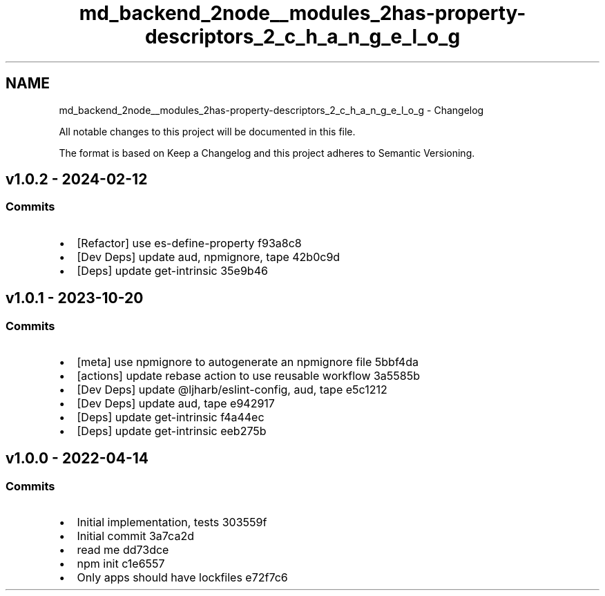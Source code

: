 .TH "md_backend_2node__modules_2has-property-descriptors_2_c_h_a_n_g_e_l_o_g" 3 "My Project" \" -*- nroff -*-
.ad l
.nh
.SH NAME
md_backend_2node__modules_2has-property-descriptors_2_c_h_a_n_g_e_l_o_g \- Changelog 
.PP
 All notable changes to this project will be documented in this file\&.
.PP
The format is based on \fRKeep a Changelog\fP and this project adheres to \fRSemantic Versioning\fP\&.
.SH "\fRv1\&.0\&.2\fP - 2024-02-12"
.PP
.SS "Commits"
.IP "\(bu" 2
[Refactor] use \fRes-define-property\fP \fR\fRf93a8c8\fP\fP
.IP "\(bu" 2
[Dev Deps] update \fRaud\fP, \fRnpmignore\fP, \fRtape\fP \fR\fR42b0c9d\fP\fP
.IP "\(bu" 2
[Deps] update \fRget-intrinsic\fP \fR\fR35e9b46\fP\fP
.PP
.SH "\fRv1\&.0\&.1\fP - 2023-10-20"
.PP
.SS "Commits"
.IP "\(bu" 2
[meta] use \fRnpmignore\fP to autogenerate an npmignore file \fR\fR5bbf4da\fP\fP
.IP "\(bu" 2
[actions] update rebase action to use reusable workflow \fR\fR3a5585b\fP\fP
.IP "\(bu" 2
[Dev Deps] update \fR@ljharb/eslint-config\fP, \fRaud\fP, \fRtape\fP \fR\fRe5c1212\fP\fP
.IP "\(bu" 2
[Dev Deps] update \fRaud\fP, \fRtape\fP \fR\fRe942917\fP\fP
.IP "\(bu" 2
[Deps] update \fRget-intrinsic\fP \fR\fRf4a44ec\fP\fP
.IP "\(bu" 2
[Deps] update \fRget-intrinsic\fP \fR\fReeb275b\fP\fP
.PP
.SH "v1\&.0\&.0 - 2022-04-14"
.PP
.SS "Commits"
.IP "\(bu" 2
Initial implementation, tests \fR\fR303559f\fP\fP
.IP "\(bu" 2
Initial commit \fR\fR3a7ca2d\fP\fP
.IP "\(bu" 2
read me \fR\fRdd73dce\fP\fP
.IP "\(bu" 2
npm init \fR\fRc1e6557\fP\fP
.IP "\(bu" 2
Only apps should have lockfiles \fR\fRe72f7c6\fP\fP 
.PP

